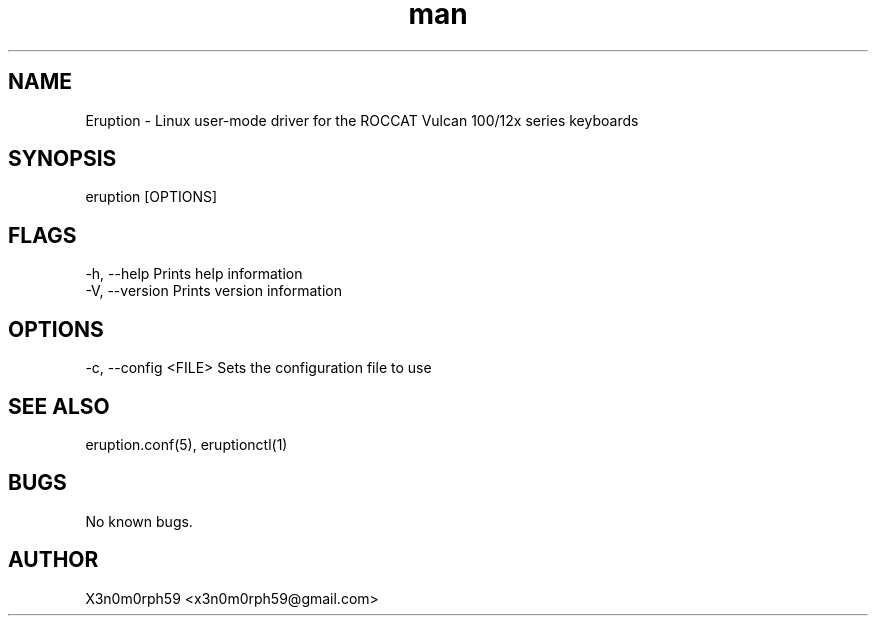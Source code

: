 .\" Manpage for Eruption.
.TH man 8 "Aug 2020" "0.1.13" "eruption man page"
.SH NAME
 Eruption - Linux user-mode driver for the ROCCAT Vulcan 100/12x series keyboards
.SH SYNOPSIS
 eruption [OPTIONS]

.SH FLAGS
    -h, --help       Prints help information
    -V, --version    Prints version information

.SH OPTIONS
    -c, --config <FILE>    Sets the configuration file to use

.SH SEE ALSO
 eruption.conf(5), eruptionctl(1)
.SH BUGS
 No known bugs.
.SH AUTHOR
 X3n0m0rph59 <x3n0m0rph59@gmail.com>
